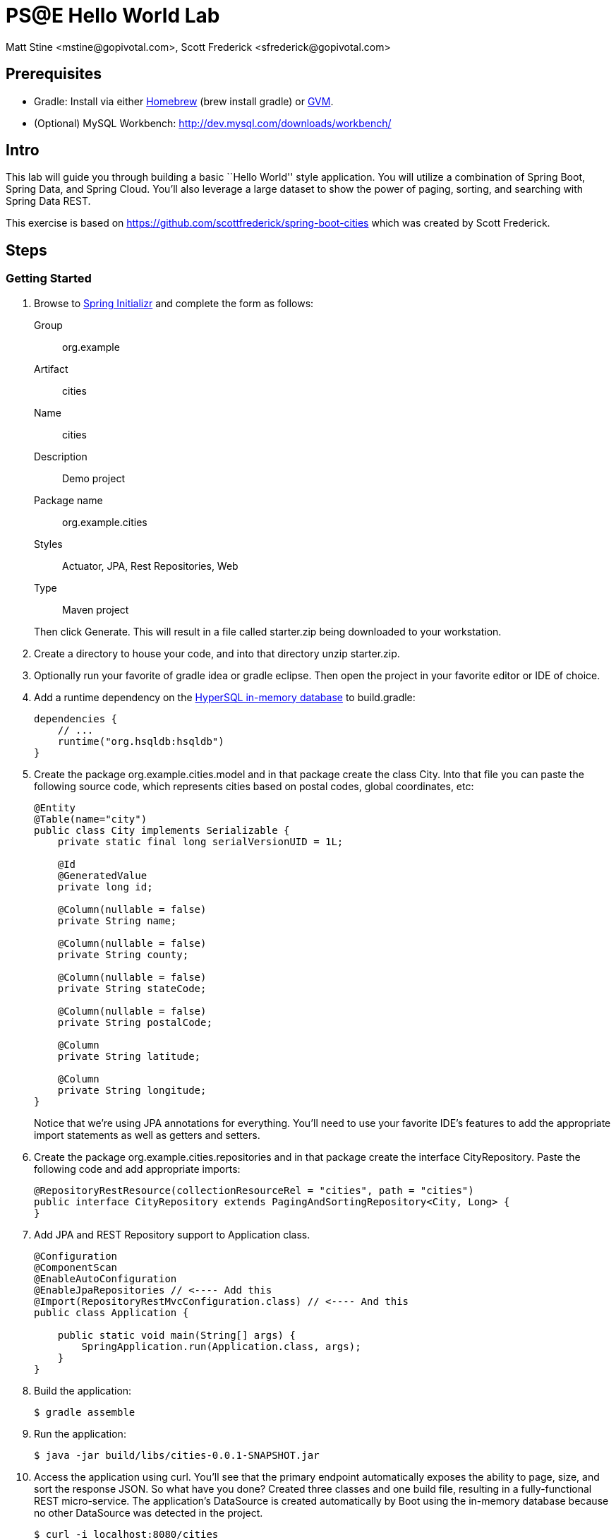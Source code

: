 = PS@E Hello World Lab
Matt Stine <mstine@gopivotal.com>, Scott Frederick <sfrederick@gopivotal.com>

== Prerequisites

* Gradle: Install via either http://brew.sh/[Homebrew] (+brew install gradle+) or http://gvmtool.net/[GVM].
* (Optional) MySQL Workbench: http://dev.mysql.com/downloads/workbench/

== Intro

This lab will guide you through building a basic ``Hello World'' style application. You will utilize a combination of Spring Boot, Spring Data, and Spring Cloud. You'll also leverage a large dataset to show the power of paging, sorting, and searching with Spring Data REST.

This exercise is based on https://github.com/scottfrederick/spring-boot-cities which was created by Scott Frederick.

== Steps

=== Getting Started

. Browse to http://start.spring.io[Spring Initializr] and complete the form as follows:
+
Group:: org.example
Artifact:: cities
Name:: cities
Description:: Demo project
Package name:: org.example.cities
Styles:: Actuator, JPA, Rest Repositories, Web
Type:: Maven project

+
Then click +Generate+. This will result in a file called +starter.zip+ being downloaded to your workstation.

. Create a directory to house your code, and into that directory unzip +starter.zip+.

. Optionally run your favorite of +gradle idea+ or +gradle eclipse+. Then open the project in your favorite editor or IDE of choice.

. Add a runtime dependency on the http://hsqldb.org/[HyperSQL in-memory database] to +build.gradle+:
+
[source,groovy]
----
dependencies {
    // ...
    runtime("org.hsqldb:hsqldb")
}
----

. Create the package +org.example.cities.model+ and in that package create the class +City+. Into that file you can paste the following source code, which represents cities based on postal codes, global coordinates, etc:
+
[source,java]
----
@Entity
@Table(name="city")
public class City implements Serializable {
    private static final long serialVersionUID = 1L;

    @Id
    @GeneratedValue
    private long id;

    @Column(nullable = false)
    private String name;

    @Column(nullable = false)
    private String county;

    @Column(nullable = false)
    private String stateCode;

    @Column(nullable = false)
    private String postalCode;

    @Column
    private String latitude;

    @Column
    private String longitude;
}
----
+
Notice that we're using JPA annotations for everything. You'll need to use your favorite IDE's features to add the appropriate import statements as well as getters and setters.

. Create the package +org.example.cities.repositories+ and in that package create the interface +CityRepository+. Paste the following code and add appropriate imports:
+
[source,java]
----
@RepositoryRestResource(collectionResourceRel = "cities", path = "cities")
public interface CityRepository extends PagingAndSortingRepository<City, Long> {
}
----

. Add JPA and REST Repository support to +Application+ class.
+
[source,java]
----
@Configuration
@ComponentScan
@EnableAutoConfiguration
@EnableJpaRepositories // <---- Add this
@Import(RepositoryRestMvcConfiguration.class) // <---- And this
public class Application {

    public static void main(String[] args) {
        SpringApplication.run(Application.class, args);
    }
}
----

. Build the application:
+
[source,bash]
----
$ gradle assemble
----

. Run the application:
+
[source,bash]
----
$ java -jar build/libs/cities-0.0.1-SNAPSHOT.jar
----

. Access the application using +curl+. You'll see that the primary endpoint automatically exposes the ability to page, size, and sort the response JSON. So what have you done? Created three classes and one build file, resulting in a fully-functional REST micro-service. The application's +DataSource+ is created automatically by Boot using the in-memory database because no other +DataSource+ was detected in the project.
+
[source,bash]
----
$ curl -i localhost:8080/cities
HTTP/1.1 200 OK
Server: Apache-Coyote/1.1
X-Application-Context: application
Content-Type: application/hal+json
Transfer-Encoding: chunked
Date: Tue, 27 May 2014 19:34:45 GMT

{
  "_links" : {
    "self" : {
      "href" : "http://localhost:8080/cities{?page,size,sort}",
      "templated" : true
    }
  },
  "page" : {
    "size" : 20,
    "totalElements" : 0,
    "totalPages" : 0,
    "number" : 0
  }
}
----
+
Next we'll import some data.

=== Importing Data

. Add https://github.com/pivotalservices/pse-training-cf-hw-module/blob/master/code/src/main/resources/import.sql to +src/main/resources+. This is a rather large data set containing all of the postal codes in the United States (and its territories). This file will automatically be picked up by Boot and run by Hibernate.

. Build the application:
+
[source,bash]
----
$ gradle assemble
----

. Run the application:
+
[source,bash]
----
$ java -jar build/libs/cities-0.0.1-SNAPSHOT.jar
----

. Access the application again using +curl+. Notice the appropriate hypermedia is included for next, previous, and self. You can also select pages and page size by utilizing +?size=n&page=n+ on the URL string. Finally, you can sort the data utilizing +?sort=fieldName+.
+
[source,bash]
----
curl -i localhost:8080/cities
HTTP/1.1 200 OK
Server: Apache-Coyote/1.1
X-Application-Context: application
Content-Type: application/hal+json
Transfer-Encoding: chunked
Date: Tue, 27 May 2014 19:59:58 GMT

{
  "_links" : {
    "next" : {
      "href" : "http://localhost:8080/cities?page=1&size=20"
    },
    "self" : {
      "href" : "http://localhost:8080/cities{?page,size,sort}",
      "templated" : true
    }
  },
  "_embedded" : {
    "cities" : [ {
      "name" : "HOLTSVILLE",
      "county" : "SUFFOLK",
      "stateCode" : "NY",
      "postalCode" : "00501",
      "latitude" : "+40.922326",
      "longitude" : "-072.637078",
      "_links" : {
        "self" : {
          "href" : "http://localhost:8080/cities/1"
        }
      }
    }, {
      "name" : "HOLTSVILLE",
      "county" : "SUFFOLK",
      "stateCode" : "NY",
      "postalCode" : "00544",
      "latitude" : "+40.922326",
      "longitude" : "-072.637078",
      "_links" : {
        "self" : {
          "href" : "http://localhost:8080/cities/2"
        }
      }
    }, {
      "name" : "ADJUNTAS",
      "county" : "ADJUNTAS",
      "stateCode" : "PR",
      "postalCode" : "00601",
      "latitude" : "+18.165273",
      "longitude" : "-066.722583",
      "_links" : {
        "self" : {
          "href" : "http://localhost:8080/cities/3"
        }
      }
    }, {
      "name" : "AGUADA",
      "county" : "AGUADA",
      "stateCode" : "PR",
      "postalCode" : "00602",
      "latitude" : "+18.393103",
      "longitude" : "-067.180953",
      "_links" : {
        "self" : {
          "href" : "http://localhost:8080/cities/4"
        }
      }
    }, {
      "name" : "AGUADILLA",
      "county" : "AGUADILLA",
      "stateCode" : "PR",
      "postalCode" : "00603",
      "latitude" : "+18.455913",
      "longitude" : "-067.145780",
      "_links" : {
        "self" : {
          "href" : "http://localhost:8080/cities/5"
        }
      }
    }, {
      "name" : "AGUADILLA",
      "county" : "AGUADILLA",
      "stateCode" : "PR",
      "postalCode" : "00604",
      "latitude" : "+18.493520",
      "longitude" : "-067.135883",
      "_links" : {
        "self" : {
          "href" : "http://localhost:8080/cities/6"
        }
      }
    }, {
      "name" : "AGUADILLA",
      "county" : "AGUADILLA",
      "stateCode" : "PR",
      "postalCode" : "00605",
      "latitude" : "+18.465162",
      "longitude" : "-067.141486",
      "_links" : {
        "self" : {
          "href" : "http://localhost:8080/cities/7"
        }
      }
    }, {
      "name" : "MARICAO",
      "county" : "MARICAO",
      "stateCode" : "PR",
      "postalCode" : "00606",
      "latitude" : "+18.172947",
      "longitude" : "-066.944111",
      "_links" : {
        "self" : {
          "href" : "http://localhost:8080/cities/8"
        }
      }
    }, {
      "name" : "ANASCO",
      "county" : "ANASCO",
      "stateCode" : "PR",
      "postalCode" : "00610",
      "latitude" : "+18.288685",
      "longitude" : "-067.139696",
      "_links" : {
        "self" : {
          "href" : "http://localhost:8080/cities/9"
        }
      }
    }, {
      "name" : "ANGELES",
      "county" : "UTUADO",
      "stateCode" : "PR",
      "postalCode" : "00611",
      "latitude" : "+18.279531",
      "longitude" : "-066.802170",
      "_links" : {
        "self" : {
          "href" : "http://localhost:8080/cities/10"
        }
      }
    }, {
      "name" : "ARECIBO",
      "county" : "ARECIBO",
      "stateCode" : "PR",
      "postalCode" : "00612",
      "latitude" : "+18.450674",
      "longitude" : "-066.698262",
      "_links" : {
        "self" : {
          "href" : "http://localhost:8080/cities/11"
        }
      }
    }, {
      "name" : "ARECIBO",
      "county" : "ARECIBO",
      "stateCode" : "PR",
      "postalCode" : "00613",
      "latitude" : "+18.458093",
      "longitude" : "-066.732732",
      "_links" : {
        "self" : {
          "href" : "http://localhost:8080/cities/12"
        }
      }
    }, {
      "name" : "ARECIBO",
      "county" : "ARECIBO",
      "stateCode" : "PR",
      "postalCode" : "00614",
      "latitude" : "+18.429675",
      "longitude" : "-066.674506",
      "_links" : {
        "self" : {
          "href" : "http://localhost:8080/cities/13"
        }
      }
    }, {
      "name" : "BAJADERO",
      "county" : "ARECIBO",
      "stateCode" : "PR",
      "postalCode" : "00616",
      "latitude" : "+18.444792",
      "longitude" : "-066.640678",
      "_links" : {
        "self" : {
          "href" : "http://localhost:8080/cities/14"
        }
      }
    }, {
      "name" : "BARCELONETA",
      "county" : "BARCELONETA",
      "stateCode" : "PR",
      "postalCode" : "00617",
      "latitude" : "+18.447092",
      "longitude" : "-066.544255",
      "_links" : {
        "self" : {
          "href" : "http://localhost:8080/cities/15"
        }
      }
    }, {
      "name" : "BOQUERON",
      "county" : "CABO ROJO",
      "stateCode" : "PR",
      "postalCode" : "00622",
      "latitude" : "+17.998531",
      "longitude" : "-067.187318",
      "_links" : {
        "self" : {
          "href" : "http://localhost:8080/cities/16"
        }
      }
    }, {
      "name" : "CABO ROJO",
      "county" : "CABO ROJO",
      "stateCode" : "PR",
      "postalCode" : "00623",
      "latitude" : "+18.062201",
      "longitude" : "-067.149541",
      "_links" : {
        "self" : {
          "href" : "http://localhost:8080/cities/17"
        }
      }
    }, {
      "name" : "PENUELAS",
      "county" : "PENUELAS",
      "stateCode" : "PR",
      "postalCode" : "00624",
      "latitude" : "+18.023535",
      "longitude" : "-066.726156",
      "_links" : {
        "self" : {
          "href" : "http://localhost:8080/cities/18"
        }
      }
    }, {
      "name" : "CAMUY",
      "county" : "CAMUY",
      "stateCode" : "PR",
      "postalCode" : "00627",
      "latitude" : "+18.477891",
      "longitude" : "-066.854770",
      "_links" : {
        "self" : {
          "href" : "http://localhost:8080/cities/19"
        }
      }
    }, {
      "name" : "CASTANER",
      "county" : "LARES",
      "stateCode" : "PR",
      "postalCode" : "00631",
      "latitude" : "+18.269187",
      "longitude" : "-066.864993",
      "_links" : {
        "self" : {
          "href" : "http://localhost:8080/cities/20"
        }
      }
    } ]
  },
  "page" : {
    "size" : 20,
    "totalElements" : 42741,
    "totalPages" : 2138,
    "number" : 0
  }
}
----

. Try the following +curl+ statements to see how the application behaves:
+
[source,bash]
----
$ curl -i "localhost:8080/cities?size=5"
$ curl -i "localhost:8080/cities?size=5&page=3"
$ curl -i "localhost:8080/cities?sort=postalCode,desc"
----
+
Next we'll add searching capabilities.

=== Adding Search

. Let's add some additional finder methods to +CityRepository+:
+
[source,java]
----
@RestResource(path = "name", rel = "name")
Page<City> findByNameIgnoreCase(@Param("q") String name, Pageable pageable);

@RestResource(path = "nameContains", rel = "nameContains")
Page<City> findByNameContainsIgnoreCase(@Param("q") String name, Pageable pageable);

@RestResource(path = "state", rel = "state")
Page<City> findByStateCodeIgnoreCase(@Param("q") String stateCode, Pageable pageable);

@RestResource(path = "postalCode", rel = "postalCode")
Page<City> findByPostalCode(@Param("q") String postalCode, Pageable pageable);
----

. Build the application:
+
[source,bash]
----
$ gradle assemble
----

. Run the application:
+
[source,bash]
----
$ java -jar build/libs/cities-0.0.1-SNAPSHOT.jar
----

. Access the application again using +curl+. Notice that hypermedia for a new +search+ endpoint has appeared.
+
[source,bash]
----
$ curl -i "localhost:8080/cities"
HTTP/1.1 200 OK
Server: Apache-Coyote/1.1
X-Application-Context: application
Content-Type: application/hal+json
Transfer-Encoding: chunked
Date: Tue, 27 May 2014 20:33:52 GMT

{
  "_links" : {
    "next" : {
      "href" : "http://localhost:8080/cities?page=1&size=20"
    },
    "self" : {
      "href" : "http://localhost:8080/cities{?page,size,sort}",
      "templated" : true
    },
    "search" : {
      "href" : "http://localhost:8080/cities/search"    }
  },
(Remainder omitted...)
----

. Try accessing the new +search+ endpoint using +curl+:
+
[source,bash]
----
 curl -i "localhost:8080/cities/search"
HTTP/1.1 200 OK
Server: Apache-Coyote/1.1
X-Application-Context: application
Content-Type: application/hal+json
Transfer-Encoding: chunked
Date: Tue, 27 May 2014 20:38:32 GMT
{
  "_links" : {
    "postalCode" : {
      "href" : "http://localhost:8080/cities/search/postalCode{?q,page,size,sort}",
      "templated" : true
    },
    "state" : {
      "href" : "http://localhost:8080/cities/search/state{?q,page,size,sort}",
      "templated" : true
    },
    "name" : {
      "href" : "http://localhost:8080/cities/search/name{?q,page,size,sort}",
      "templated" : true
    },
    "nameContains" : {
      "href" : "http://localhost:8080/cities/search/nameContains{?q,page,size,sort}",
      "templated" : true
    }
  }
}
----
+
Note that we now have new search endpoints for each of the finders that we added!

. Let's try a few of these endpoints. Feel free to substitute your own values for the parameters.
+
[source,bash]
----
$ curl -i "http://localhost:8080/cities/search/postalCode?q=38672"
HTTP/1.1 200 OK
Server: Apache-Coyote/1.1
X-Application-Context: application
Content-Type: application/hal+json
Transfer-Encoding: chunked
Date: Tue, 27 May 2014 20:40:13 GMT

{
  "_links" : {
    "self" : {
      "href" : "http://localhost:8080/cities/search/postalCode?q=38672{&page,size,sort}",
      "templated" : true
    }
  },
  "_embedded" : {
    "cities" : [ {
      "name" : "SOUTHAVEN",
      "county" : "DE SOTO",
      "stateCode" : "MS",
      "postalCode" : "38672",
      "latitude" : "+34.947407",
      "longitude" : "-089.925792",
      "_links" : {
        "self" : {
          "href" : "http://localhost:8080/cities/17030"
        }
      }
    } ]
  },
  "page" : {
    "size" : 20,
    "totalElements" : 1,
    "totalPages" : 1,
    "number" : 0
  }
}

$ curl -i "http://localhost:8080/cities/search/name?q=Nesbit"
HTTP/1.1 200 OK
Server: Apache-Coyote/1.1
X-Application-Context: application
Content-Type: application/hal+json
Transfer-Encoding: chunked
Date: Tue, 27 May 2014 20:42:01 GMT

{
  "_links" : {
    "self" : {
      "href" : "http://localhost:8080/cities/search/name?q=Nesbit{&page,size,sort}",
      "templated" : true
    }
  },
  "_embedded" : {
    "cities" : [ {
      "name" : "NESBIT",
      "county" : "DE SOTO",
      "stateCode" : "MS",
      "postalCode" : "38651",
      "latitude" : "+34.875133",
      "longitude" : "-089.985853",
      "_links" : {
        "self" : {
          "href" : "http://localhost:8080/cities/17015"
        }
      }
    } ]
  },
  "page" : {
    "size" : 20,
    "totalElements" : 1,
    "totalPages" : 1,
    "number" : 0
  }
}

$ curl -i "http://localhost:8080/cities/search/nameContains?q=Palm+Beach&size=1"
HTTP/1.1 200 OK
Server: Apache-Coyote/1.1
X-Application-Context: application
Content-Type: application/hal+json
Transfer-Encoding: chunked
Date: Tue, 27 May 2014 20:43:48 GMT

{
  "_links" : {
    "next" : {
      "href" : "http://localhost:8080/cities/search/nameContains?q=Palm+Beach&page=1&size=1"
    },
    "self" : {
      "href" : "http://localhost:8080/cities/search/nameContains?q=Palm+Beach&size=1{&page,sort}",
      "templated" : true
    }
  },
  "_embedded" : {
    "cities" : [ {
      "name" : "WEST PALM BEACH",
      "county" : "PALM BEACH",
      "stateCode" : "FL",
      "postalCode" : "33401",
      "latitude" : "+26.672643",
      "longitude" : "-080.070613",
      "_links" : {
        "self" : {
          "href" : "http://localhost:8080/cities/14645"
        }
      }
    } ]
  },
  "page" : {
    "size" : 1,
    "totalElements" : 23,
    "totalPages" : 23,
    "number" : 0
  }
}
----
+
Next let's take a look at a few of the ``production ready'' endpoints added by Spring Boot Actuator.

=== Spring Boot Actuator

Try out the following endpoints. We're not including the output here because it can be quite large:

http://localhost:8080/beans:: Dumps all of the beans in the Spring context.
http://localhost:8080/autoconfig:: Dumps all of the auto-configuraiton performed as part of application bootstrapping.
+
Searching for +DataSource+ will show the ++@Conditional++s causing the embedded DB to be created:
+
[source,javascript]
----
"DataSourceAutoConfiguration" : [ {
      "condition" : "OnClassCondition",
      "message" : "@ConditionalOnClass classes found: org.springframework.jdbc.datasource.embedded.EmbeddedDatabaseType"
    } ],
    "DataSourceAutoConfiguration.JdbcTemplateConfiguration" : [ {
      "condition" : "DataSourceAutoConfiguration.DatabaseCondition",
      "message" : "existing auto database detected"
    } ],
    "DataSourceAutoConfiguration.JdbcTemplateConfiguration#jdbcTemplate" : [ {
      "condition" : "OnBeanCondition",
      "message" : "@ConditionalOnMissingBean (types: org.springframework.jdbc.core.JdbcOperations; SearchStrategy: all) found no beans"
    } ],
    "DataSourceAutoConfiguration.JdbcTemplateConfiguration#namedParameterJdbcTemplate" : [ {
      "condition" : "OnBeanCondition",
      "message" : "@ConditionalOnMissingBean (types: org.springframework.jdbc.core.namedparam.NamedParameterJdbcOperations; SearchStrategy: all) found no beans"
    } ],
    "DataSourceAutoConfiguration.TomcatConfiguration" : [ {
      "condition" : "DataSourceAutoConfiguration.TomcatDatabaseCondition",
      "message" : "found database driver org.hsqldb.jdbcDriver"
    }, {
      "condition" : "OnBeanCondition",
      "message" : "@ConditionalOnMissingBean (types: javax.sql.DataSource; SearchStrategy: all) found no beans"
    } ],
    "DataSourceTransactionManagerAutoConfiguration" : [ {
      "condition" : "OnClassCondition",
      "message" : "@ConditionalOnClass classes found: org.springframework.jdbc.core.JdbcTemplate,org.springframework.transaction.PlatformTransactionManager"
    } ],
    "DataSourceTransactionManagerAutoConfiguration.TransactionManagementConfiguration" : [ {
      "condition" : "OnBeanCondition",
      "message" : "@ConditionalOnMissingBean (types: org.springframework.transaction.annotation.AbstractTransactionManagementConfiguration; SearchStrategy: all) found no beans"
    } ],
----

http://localhost:8080/env:: Dumps the application's shell environment as well as all Java system properties.
http://localhost:8080/metrics:: Dumps all metrics currently being collected by Actuator, primarily response time and access counts for endpoints.
http://localhost:8080/mappings:: Dumps all URI request mappings and the controller methods to which they are mapped.

=== Pushing to Cloud Foundry

. Create an application manifest in +manifest.yml+:
+
[source,yml]
----
---
applications:
- name: cities
  memory: 512M
  instances: 1
  path: build/libs/cities-0.0.1-SNAPSHOT.jar
  timeout: 180 # to give time for the data to import
----

. Push to Cloud Foundry with a random route to prevent collisions:
+
[source,bash]
----
$ cf push --random-route

...

1 of 1 instances running

App started

Showing health and status for app cities in org mstine-org / space demo as admin...
OK

requested state: started
instances: 1/1
usage: 512M x 1 instances
urls: cities-undeliverable-iatrochemistry.cf.deepsouthcloud.com

     state     since                    cpu    memory         disk
#0   running   2014-05-27 04:15:05 PM   0.0%   433M of 512M   128.9M of 1G
----

. Access the application at the route provided by CF:
+
[source,bash]
----
$ curl -i cities-undeliverable-iatrochemistry.cf.deepsouthcloud.com/cities
----

. At present we're still using the in-memory database. Let's connect to a MySQL database service provided by Cloud Foundry. First we'll create the service instance:
+
[source,bash]
----
$ cf create-service p-mysql 100mb-dev cities-db
Creating service cities-db in org mstine-org / space demo as admin...
OK
----

. Next add the service to your application manifest, which will _bind_ the service to our application on the next push. We'll also add an environment variable to switch on the ``cloud'' profile,
+
[source,bash]
----
---
applications:
- name: cities
  memory: 512M
  instances: 1
  path: build/libs/cities-0.0.1-SNAPSHOT.jar
  timeout: 180
  services:                        # Add
  - cities-db                      # these
  env:                             # four
    SPRING_PROFILES_ACTIVE: cloud  # lines!
----
+
You can also accomplish the service binding by explicitly binding the service at the command-line:
+
[source,bash]
----
$ cf bind-service cities cities-db
Binding service cities-db to app cities in org mstine-org / space demo as admin...
OK
----

. Next we'll add the MySQL and Spring Cloud dependencies to our Gradle build. First, add the following just above the +apply+ statements in +build.gradle+:
+
[source,groovy]
----
ext {
    springCloudVersion = "1.0.0.RC2"
}
----
+
Next, since we're using a release candidate for Spring Cloud, add the following to your +repositories+ section:
+
[source,groovy]
----
maven { url "http://repo.spring.io/milestone" }
----
+
Finally, comment or remove the +hsqldb+ line add add the following in the +dependencies+ section:
+
[source,groovy]
----
compile("org.springframework.cloud:spring-cloud-spring-service-connector:${springCloudVersion}")
compile("org.springframework.cloud:spring-cloud-cloudfoundry-connector:${springCloudVersion}")
runtime("mysql:mysql-connector-java:5.1.25")
----
+
Since we've added new dependencies, re-run +gradle idea + or +gradle eclipse+ to have them added to the IDE classpath.

. Next, let's create the package +org.example.cities.config+ and create in that package the class +CloudDataSourceConfig+. Add the following code:
+
[source,java]
----
@Profile("cloud")
@Configuration
public class CloudDataSourceConfig extends AbstractCloudConfig {
    @Bean
    public DataSource dataSource() {
        return connectionFactory().dataSource();
    }
}
----
+
As before, have the IDE import the appropriate dependencies. The +@Profile+ annotation will cause this class (which becomes Spring configuration when annotated as +@Configuration+) to be added to the configuration set because of the environment variable we added earlier. With this code, Spring Cloud will detect a bound service that is compatible with +DataSource+, read the credentials, and then create a +DataSource+ as appropriate (it will throw an exception otherwise).

. Add the following to +src/main/resources/application.properties+ to cause Hibernate to create the database schema and import data at startup (this is done automatically for embedded databases, not for custom ++DataSource++s). Other Hibernate native properties can be set in a similar fashion:
+
[source,java]
----
spring.jpa.hibernate.ddl-auto=create
----

. Build the application:
+
[source,bash]
----
$ gradle assemble
----

. Re-push the application:
+
[source,bash]
----
$ cf push
----

. Take a look at the +env+ endpoint again to see the service bound in +VCAP_SERVICES+:
+
[source,bash]
----
$ curl cities-undeliverable-iatrochemistry.cf.deepsouthcloud.com/env
...
"VCAP_SERVICES" : "{\"p-mysql\":[{\"name\":\"cities-db\",\"label\":\"p-mysql\",\"tags\":[\"mysql\",\"relational\"],\"plan\":\"100mb-dev\",\"credentials\":{\"hostname\":\"192.
168.0.61\",\"port\":3306,\"name\":\"cf_84d72bc0_1fb9_427a_b8cc_a6cd7526f3c4\",\"username\":\"qRouPyXXexyXRRxo\",\"password\":\"JsF1GdLT1mN5WMDS\",\"uri\":\"mysql://qRouPyXXexyXRR
xo:JsF1GdLT1mN5WMDS@192.168.0.61:3306/cf_84d72bc0_1fb9_427a_b8cc_a6cd7526f3c4?reconnect=true\",\"jdbcUrl\":\"jdbc:mysql://qRouPyXXexyXRRxo:JsF1GdLT1mN5WMDS@192.168.0.61:3306/cf_8
4d72bc0_1fb9_427a_b8cc_a6cd7526f3c4\"}}]}",
...
----

. Optionally, you can connect to your service from MySQL Workbench and take a look at the data:
+
.Setting Up the Connection Data
image::images/Setup_New_Connection.png[]
+
.Looking at the City Table
image::images/MySQL_Workbench.png[]
